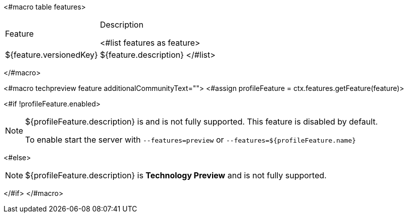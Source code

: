 <#macro table features>
[cols="30%,70%"]
|===
| Feature | Description

<#list features as feature>
| [.features-name]#${feature.versionedKey}# | [.features-description]#${feature.description}#
</#list>
|===
</#macro>

<#macro techpreview feature additionalCommunityText="">
<#assign profileFeature = ctx.features.getFeature(feature)>

<#if !profileFeature.enabled>
[NOTE]
====
${profileFeature.description} is
ifeval::[{project_product}==true]
*Technology Preview*
endif::[]
ifeval::[{project_community}==true]
*Preview*
endif::[]
and is not fully supported. This feature is disabled by default.

ifeval::[{project_community}==true]
${additionalCommunityText!""}
endif::[]

To enable start the server with `--features=preview` or `--features=${profileFeature.name}`

====
<#else>
[NOTE]
====
${profileFeature.description} is *Technology Preview* and is not fully supported.
====
</#if>
</#macro>
